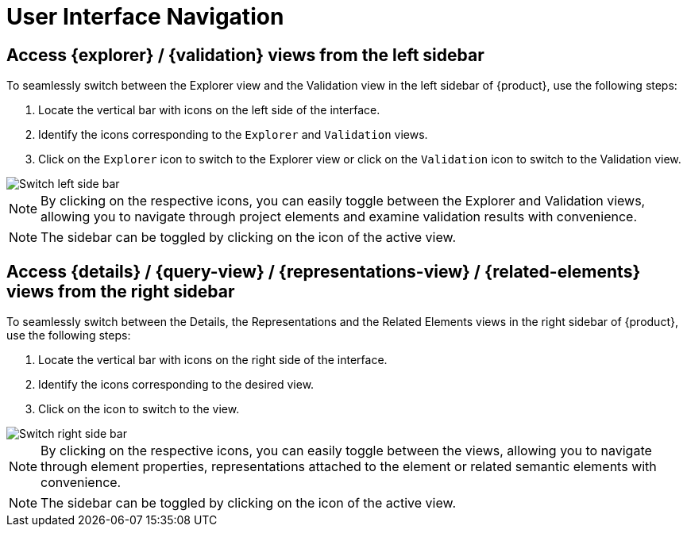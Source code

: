 = User Interface Navigation

[#switch-left-sidebar]
== Access {explorer} / {validation} views from the left sidebar

To seamlessly switch between the Explorer view and the Validation view in the left sidebar of {product}, use the following steps:

. Locate the vertical bar with icons on the left side of the interface.
. Identify the icons corresponding to the `Explorer` and `Validation` views.
. Click on the `Explorer` icon to switch to the Explorer view or click on the `Validation` icon to switch to the Validation view.

image::hands-on-switch-left-side-bar.png[Switch left side bar]

[NOTE]
====
By clicking on the respective icons, you can easily toggle between the Explorer and Validation views, allowing you to navigate through project elements and examine validation results with convenience.
====

[NOTE]
====
The sidebar can be toggled by clicking on the icon of the active view.
====

[#switch-right-sidebar]
== Access {details} / {query-view} / {representations-view} / {related-elements} views from the right sidebar

To seamlessly switch between the Details, the Representations and the Related Elements views in the right sidebar of {product}, use the following steps:

. Locate the vertical bar with icons on the right side of the interface.
. Identify the icons corresponding to the desired view.
. Click on the icon to switch to the view.

image::hands-on-switch-right-side-bar.png[Switch right side bar]

[NOTE]
====
By clicking on the respective icons, you can easily toggle between the views, allowing you to navigate through element properties, representations attached to the element or related semantic elements with convenience.
====

[NOTE]
====
The sidebar can be toggled by clicking on the icon of the active view.
====

